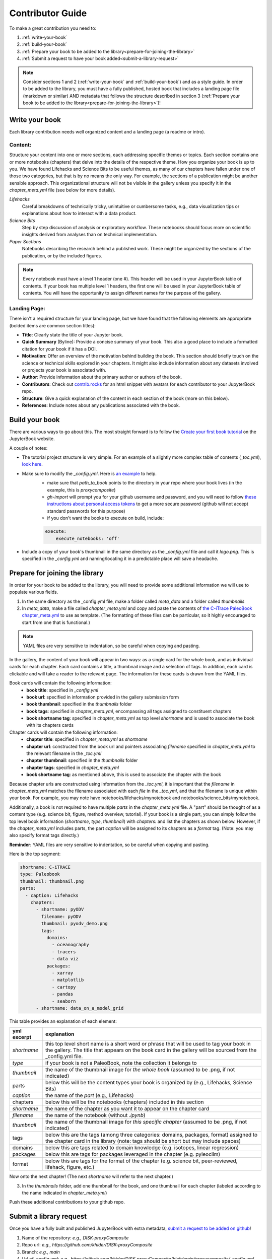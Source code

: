
.. _contributor-guide:

Contributor Guide
=================

To make a great contribution you need to:

#. :ref:`write-your-book`
#. :ref:`build-your-book`
#. :ref:`Prepare your book to be added to the library<prepare-for-joining-the-library>`
#. :ref:`Submit a request to have your book added<submit-a-library-request>`

.. note::
    Consider sections 1 and 2 (:ref:`write-your-book` and :ref:`build-your-book`) and as a style guide. In order to be added to the library, you must have a fully published, hosted book that includes a landing page file (markdown or similar) AND metadata that follows the structure described in section 3 (:ref:`Prepare your book to be added to the library<prepare-for-joining-the-library>`)!

.. _write-your-book:

Write your book
-----------------

Each library contribution needs well organized content and a landing page (a readme or intro).

Content:
*****************

Structure your content into one or more sections, each addressing specific themes or topics.
Each section contains one or more notebooks (chapters) that delve into the details of the respective theme.
How you organize your book is up to you. We have found Lifehacks and Science Bits to be useful themes, as many of our chapters have fallen under one of those two categories, but that is by no means the only way. For example, the sections of a publication might be another sensible approach. This organizational structure will not be visible in the gallery unless you specify it in the `chapter_meta.yml` file (see below for more details).

*Lifehacks*
    Careful breakdowns of technically tricky, unintuitive or cumbersome tasks, e.g., data visualization tips or explanations about how to interact with a data product.

*Science Bits*
    Step by step discussion of analysis or exploratory workflow. These notebooks should focus more on scientific insights derived from analyses than on technical implementation.

*Paper Sections*
    Notebooks describing the research behind a published work. These might be organized by the sections of the publication, or by the included figures.

.. note::
    Every notebook must have a level 1 header (one #). This header will be used in your JupyterBook table of contents. If your book has multiple level 1 headers, the first one will be used in your JupyterBook table of contents. You will have the opportunity to assign different names for the purpose of the gallery.

Landing Page:
*****************

There isn't a required structure for your landing page, but we have found that the following elements are appropriate (bolded items are common section titles):

* **Title**: Clearly state the title of your Jupyter book.
* **Quick Summary** (Byline): Provide a concise summary of your book. This also a good place to include a formatted citation for your book if it has a DOI.
* **Motivation**: Offer an overview of the motivation behind building the book. This section should briefly touch on the science or technical skills explored in your chapters. It might also include information about any datasets involved or projects your book is associated with.
* **Author**: Provide information about the primary author or authors of the book.
* **Contributors**: Check out `contrib.rocks`_ for an html snippet with avatars for each contributor to your JupyterBook repo.
* **Structure**: Give a quick explanation of the content in each section of the book (more on this below).
* **References**: Include notes about any publications associated with the book.

.. _contrib.rocks: https://contrib.rocks/preview?repo=angular%2Fangular-ja


.. _build-your-book:

Build your book
----------------

There are various ways to go about this. The most straight forward is to follow the `Create your first book tutorial`_ on the JupyterBook website.

.. _Create your first book tutorial: https://jupyterbook.org/en/stable/start/your-first-book.html

A couple of notes:

* The tutorial project structure is very simple. For an example of a slightly more complex table of contents (`_toc.yml`), `look here`_.
* Make sure to modify the `_config.yml`. Here is `an example`_ to help.
    - make sure that `path_to_book` points to the directory in your repo where your book lives (in the example, this is *proxycomposite*)
    - `gh-import` will prompt you for your github username and password, and you will need to follow `these instructions about personal access tokens`_ to get a more secure password (github will not accept standard passwords for this purpose)
    - if you don't want the books to execute on build, include:

    .. code-block::

        execute:
            execute_notebooks: 'off'

* Include a copy of your book's thumbnail in the same directory as the `_config.yml` file and call it `logo.png`. This is specified in the `_config.yml` and naming/locating it in a predictable place will save a headache.

.. _an example: https://github.com/khider/DISK-proxyComposite/blob/main/proxycomposite/_config.yml
.. _look here: https://github.com/LinkedEarth/citrace_paleobook/blob/main/_toc.yml
.. _these instructions about personal access tokens: https://docs.github.com/en/authentication/keeping-your-account-and-data-secure/managing-your-personal-access-tokens#creating-a-personal-access-token-classic

.. _prepare-for-joining-the-library:

Prepare for joining the library
-------------------------------

In order for your book to be added to the library, you will need to provide some additional information we will use to populate various fields.

#. In the same directory as the _config.yml file, make a folder called `meta_data` and a folder called `thumbnails`
#. In `meta_data`, make a file called `chapter_meta.yml` and copy and paste the contents of `the C-iTrace PaleoBook chapter_meta.yml`_ to use as template. (The formatting of these files cam be particular, so it highly encouraged to start from one that is functional.)

.. _the C-iTrace PaleoBook chapter_meta.yml: https://github.com/LinkedEarth/citrace_paleobook/blob/main/meta_data/chapter_meta.yml

.. note::
    YAML files are very sensitive to indentation, so be careful when copying and pasting.

In the gallery, the content of your book will appear in two ways: as a single card for the whole book, and as individual cards for each chapter. Each card contains a title, a thumbnail image and a selection of tags. In addition, each card is clickable and will take a reader to the relevant page. The information for these cards is drawn from the YAML files.

Book cards will contain the following information:
    -  **book title**: specified in `_config.yml`
    -  **book url**: specified in information provided in the gallery submission form
    -  **book thumbnail**: specified in the `thumbnails` folder
    -  **book tags**: specified in `chapter_meta.yml`, encompassing all tags assigned to constituent chapters
    -  **book shortname tag**: specified in `chapter_meta.yml` as top level `shortname` and is used to associate the book with its chapters cards

Chapter cards will contain the following information:
    - **chapter title**: specified in `chapter_meta.yml` as `shortname`
    - **chapter url**: constructed from the book url and pointers associating `filename` specified in `chapter_meta.yml` to the relevant filename in the `_toc.yml`
    - **chapter thumbnail**: specified in the `thumbnails` folder
    - **chapter tags**: specified in `chapter_meta.yml`
    - **book shortname tag**: as mentioned above, this is used to associate the chapter with the book

Because chapter urls are constructed using information from the `_toc.yml`, it is important that the `filename` in `chapter_meta.yml` matches the filename associated with each `file` in the `_toc.yml`, and that the filename is unique within your book. For example, you may note have notebooks/lifehacks/mynotebook and notebooks/science_bits/mynotebook.

Additionally, a book is not required to have multiple `parts` in the `chapter_meta.yml` file. A "part" should be thought of as a content type (e.g. science bit, figure, method overview, tutorial). If your book is a single part, you can simply follow the top level book information (`shortname`, `type`, `thumbnail`) with `chapters:` and list the chapters as shown below. However, if the `chapter_meta.yml` includes parts, the part `caption` will be assigned to its chapters as a `format` tag. (Note: you may also specify format tags directly.)

**Reminder**: YAML files are very sensitive to indentation, so be careful when copying and pasting.

Here is the top segment:

.. code-block::

    shortname: C-iTRACE
    type: Paleobook
    thumbnail: thumbnail.png
    parts:
      - caption: Lifehacks
        chapters:
          - shortname: pyODV
            filename: pyODV
            thumbnail: pyodv_demo.png
            tags:
              domains:
                - oceanography
                - tracers
                - data viz
              packages:
                - xarray
                - matplotlib
                - cartopy
                - pandas
                - seaborn
          - shortname: data_on_a_model_grid


This table provides an explanation of each element:

.. list-table::
    :header-rows: 1

    * - yml excerpt
      - explanation
    * - `shortname`
      - this top level short name is a short word or phrase that will be used to tag your book in the gallery. The title that appears on the book card in the gallery will be sourced from the _config.yml file.
    * - `type`
      - if your book is not a PaleoBook, note the collection it belongs to
    * - `thumbnail`
      - the name of the thumbnail image for *the whole book* (assumed to be .png, if not indicated)
    * - parts
      - below this will be the content types your book is organized by (e.g., Lifehacks, Science Bits)
    * - `caption`
      - the name of the `part` (e.g., Lifehacks)
    * - chapters
      - below this will be the notebooks (chapters) included in this section
    * - `shortname`
      - the name of the chapter as you want it to appear on the chapter card
    * - `filename`
      - the name of the notebook (without `.ipynb`)
    * - `thumbnail`
      - the name of the thumbnail image for *this specific chapter* (assumed to be .png, if not indicated)
    * - tags
      - below this are the tags (among three categories: domains, packages, format) assigned to the chapter card in the library (note: tags should be short but may include spaces)
    * - domains
      - below this are tags related to domain knowledge (e.g. isotopes, linear regression)
    * - packages
      - below this are tags for packages leveraged in the chapter (e.g. pyleoclim)
    * - format
      - below this are tags for the format of the chapter (e.g. science bit, peer-reviewed, lifehack, figure, etc.)


Now onto the next chapter! (The next `shortname` will refer to the next chapter.)


3. In the `thumbnails` folder, add one thumbnail for the book, and one thumbnail for each chapter (labeled according to the name indicated in `chapter_meta.yml`)

Push these additional contributions to your github repo.

.. _submit-a-library-request:

Submit a library request
--------------------------

Once you have a fully built and published JupyterBook with extra metadata, `submit a request to be added on github`_!

.. _submit a request to be added on github: https://github.com/LinkedEarth/PaleoBooks/issues/new?assignees=&labels=gallery+submission&projects=&template=gallery-submission.md&title=

#. Name of the repository: *e.g., DISK-proxyComposite*
#. Repo url: *e.g., https://github.com/khider/DISK-proxyComposite*
#. Branch: *e.g., main*
#. Url of .config.yml: *e.g., https://github.com/khider/DISK-proxyComposite/blob/main/proxycomposite/_config.yml*
#. Host for the JupyterBook: *e.g., https://khider.github.io NOT https://khider.github.io/DISK-proxyComposite/intro.html*
#. User: *e.g., khider*
#. Landing suffix (name of the page you want users to land on): *e.g., intro.html*
#. Landing page url: *e.g., https://khider.github.io/DISK-proxyComposite/intro.html*